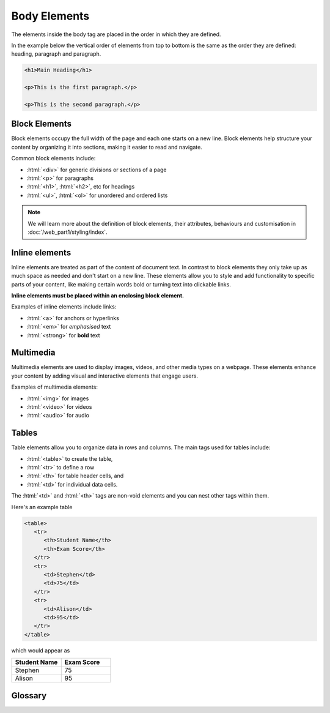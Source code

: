 .. role:: html(code)
   :language: html

Body Elements
====================

The elements inside the body tag are placed in the order in which they are defined.

In the example below the vertical order of elements from top to bottom is the same
as the order they are defined: heading, paragraph and paragraph.

.. code-block:: html

   <h1>Main Heading</h1>

   <p>This is the first paragraph.</p>

   <p>This is the second paragraph.</p>


Block Elements
-----------------------

Block elements occupy the full width of the page and each one starts on a new line. 
Block elements help structure your content by organizing it  into sections, making it 
easier to read and navigate.

Common block elements include:

* :html:`<div>` for generic divisions or sections of a page
* :html:`<p>` for paragraphs
* :html:`<h1>`, :html:`<h2>`, etc for headings
* :html:`<ul>`, :html:`<ol>` for unordered and ordered lists

.. note::
    
    We will learn more about the definition of block elements, their attributes, 
    behaviours and customisation in :doc:`/web_part1/styling/index`.

Inline elements
-----------------------

Inline elements are treated as part of the content of document text. In contrast to 
block elements they only take up as much space as needed and don't start on a 
new line. These elements allow you to style and add functionality to 
specific parts of your content, like making certain words bold or turning text into 
clickable links.

**Inline elements must be placed within an enclosing block element.**

Examples of inline elements include links:

* :html:`<a>` for anchors or hyperlinks
* :html:`<em>` for *emphasised* text
* :html:`<strong>` for **bold** text

Multimedia
-----------------------

Multimedia elements are used to display images, videos, and other media types on a 
webpage. These elements enhance your content by adding visual and interactive 
elements that engage users.

Examples of multimedia elements:

* :html:`<img>` for images
* :html:`<video>` for videos
* :html:`<audio>` for audio

Tables
-----------------------


Table elements allow you to organize data in rows and columns. The main tags used for 
tables include:

* :html:`<table>` to create the table, 
* :html:`<tr>` to define a row
* :html:`<th>` for table header cells, and 
* :html:`<td>` for individual data cells. 

The :html:`<td>` and :html:`<th>` tags are non-void elements and you can nest other 
tags within them.

Here's an example table 

.. code-block:: html

   <table>
      <tr>
         <th>Student Name</th>
         <th>Exam Score</th>
      </tr>
      <tr>
         <td>Stephen</td>
         <td>75</td>
      </tr>
      <tr>
         <td>Alison</td>
         <td>95</td>
      </tr>
   </table>

which would appear as

.. list-table::
   :widths: 25 25
   :header-rows: 1

   * - Student Name
     - Exam Score
   * - Stephen
     - 75
   * - Alison
     - 95

Glossary
--------

.. glossary::